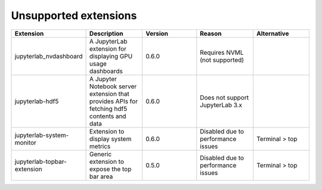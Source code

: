 Unsupported extensions
======================

.. csv-table:: 
        :header: "Extension", "Description", "Version", "Reason", "Alternative"
        :widths: 10, 10, 10, 10 ,10
     
        "jupyterlab_nvdashboard", "A JupyterLab extension for displaying GPU usage dashboards", 0.6.0, "Requires NVML (not supported)"
        "jupyterlab-hdf5", "A Jupyter Notebook server extension that provides APIs for fetching hdf5 contents and data",	0.6.0,	"Does not support JupyterLab 3.x"
        "jupyterlab-system-monitor", "Extension to display system metrics",	0.6.0, "Disabled due to performance issues", "Terminal > top"
        "jupyterlab-topbar-extension", "Generic extension to expose the top bar area", 0.5.0, "Disabled due to performance issues",	"Terminal > top"